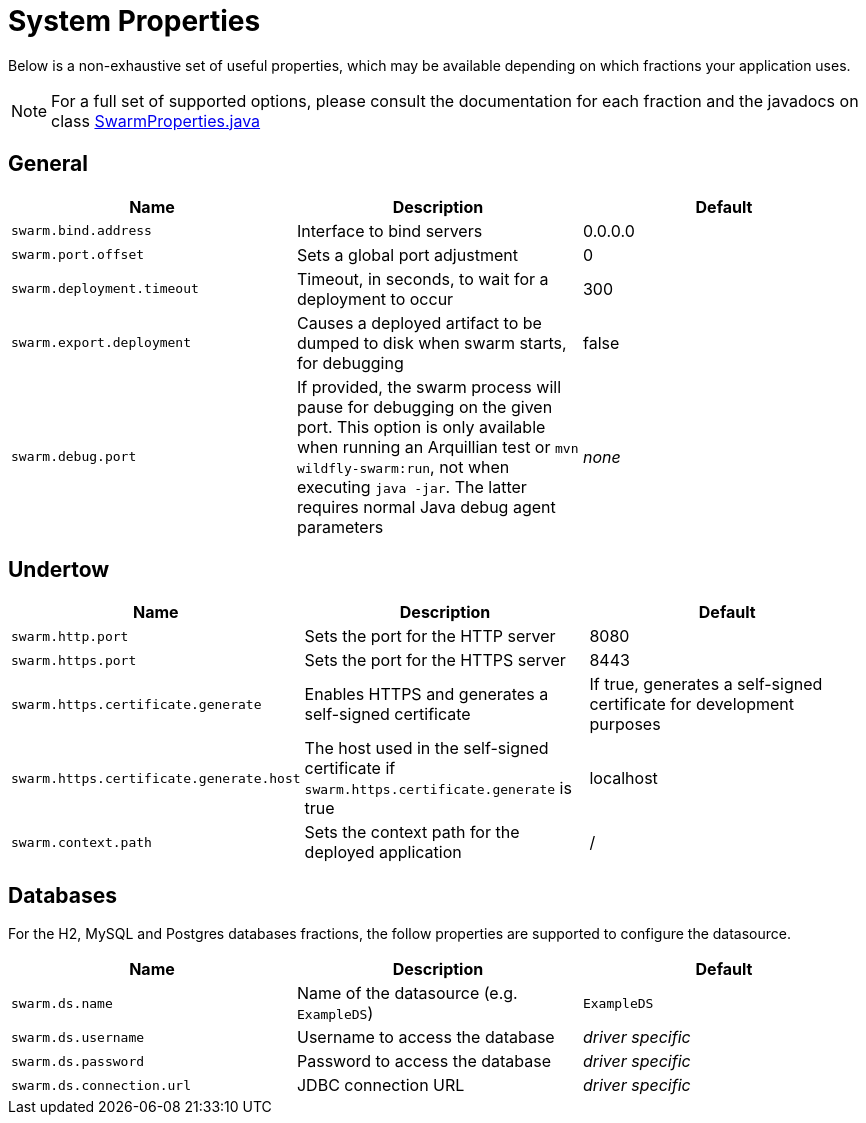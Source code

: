 = System Properties

Below is a non-exhaustive set of useful properties, which may be available depending on which fractions your application uses.

NOTE: For a full set of supported options, please consult the documentation for each fraction and the javadocs on class https://github.com/wildfly-swarm/wildfly-swarm-spi/blob/master/src/main/java/org/wildfly/swarm/spi/api/SwarmProperties.java[SwarmProperties.java]

== General

[cols=3, options="header"]
|===
|Name
|Description
|Default

|`swarm.bind.address`
|Interface to bind servers
|0.0.0.0

|`swarm.port.offset`
|Sets a global port adjustment
|0

|`swarm.deployment.timeout`
|Timeout, in seconds, to wait for a deployment to occur
|300

|`swarm.export.deployment`
|Causes a deployed artifact to be dumped to disk when swarm starts, for debugging
|false

|`swarm.debug.port`
|If provided, the swarm process will pause for debugging on the given port. This option is only available when running an Arquillian test or `mvn wildfly-swarm:run`, not when executing `java -jar`. The latter requires normal Java debug agent parameters
|_none_

|===

== Undertow

[cols=3, options="header"]
|===
|Name
|Description
|Default

|`swarm.http.port`
|Sets the port for the HTTP server
|8080

|`swarm.https.port`
|Sets the port for the HTTPS server
|8443

|`swarm.https.certificate.generate`
|Enables HTTPS and generates a self-signed certificate 
|If true, generates a self-signed certificate for development purposes

|`swarm.https.certificate.generate.host`
|The host used in the self-signed certificate if `swarm.https.certificate.generate` is true 
|localhost

|`swarm.context.path`
|Sets the context path for the deployed application
|/

|===

== Databases

For the H2, MySQL and Postgres databases fractions, the follow properties are supported
to configure the datasource.

[cols=3, options="header"]
|===
|Name
|Description
|Default

|`swarm.ds.name`
|Name of the datasource (e.g. `ExampleDS`)
|`ExampleDS`

|`swarm.ds.username`
|Username to access the database
|_driver specific_

|`swarm.ds.password`
|Password to access the database
|_driver specific_

|`swarm.ds.connection.url`
|JDBC connection URL
|_driver specific_
